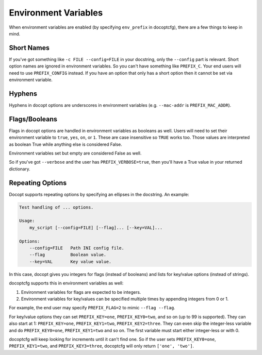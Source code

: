 .. _env_vars:

=====================
Environment Variables
=====================

When environment variables are enabled (by specifying ``env_prefix`` in docoptcfg), there are a few things to keep in
mind.

Short Names
===========

If you've got something like ``-c FILE --config=FILE`` in your docstring, only the ``--config`` part is relevant. Short
option names are ignored in environment variables. So you can't have something like ``PREFIX_C``. Your end users will
need to use ``PREFIX_CONFIG`` instead. If you have an option that only has a short option then it cannot be set via
environment variable.

Hyphens
=======

Hyphens in docopt options are underscores in environment variables (e.g. ``--mac-addr`` is ``PREFIX_MAC_ADDR``).

Flags/Booleans
==============

Flags in docopt options  are handled in environment variables as booleans as well. Users will need to set their
environment variable to ``true``, ``yes``, ``on``, or ``1``. These are case insensitive so ``TRUE`` works too. Those
values are interpreted as boolean True while anything else is considered False.

Environment variables set but empty are considered False as well.

So if you've got ``--verbose`` and the user has ``PREFIX_VERBOSE=true``, then you'll have a True value in your returned
dictionary.

Repeating Options
=================

Docopt supports repeating options by specifying an ellipses in the docstring. An example:

.. code:: text

    Test handling of ... options.

    Usage:
        my_script [--config=FILE] [--flag]... [--key=VAL]...

    Options:
        --config=FILE   Path INI config file.
        --flag          Boolean value.
        --key=VAL       Key value value.

In this case, docopt gives you integers for flags (instead of booleans) and lists for key/value options (instead of
strings).

docoptcfg supports this in environment variables as well:

1. Environment variables for flags are expected to be integers.
2. Environment variables for key/values can be specified multiple times by appending integers from 0 or 1.

For example, the end user may specify ``PREFIX_FLAG=2`` to mimic ``--flag --flag``.

For key/value options they can set ``PREFIX_KEY=one``, ``PREFIX_KEY0=two``, and so on (up to 99 is supported). They can
also start at 1: ``PREFIX_KEY=one``, ``PREFIX_KEY1=two``, ``PREFIX_KEY2=three``. They can even skip the integer-less
variable and do ``PREFIX_KEY0=one``, ``PREFIX_KEY1=two`` and so on. The first variable must start either integer-less or
with 0.

docoptcfg will keep looking for increments until it can't find one. So if the user sets ``PREFIX_KEY0=one``,
``PREFIX_KEY1=two``, and ``PREFIX_KEY3=three``, docoptcfg will only return ``['one', 'two']``.
